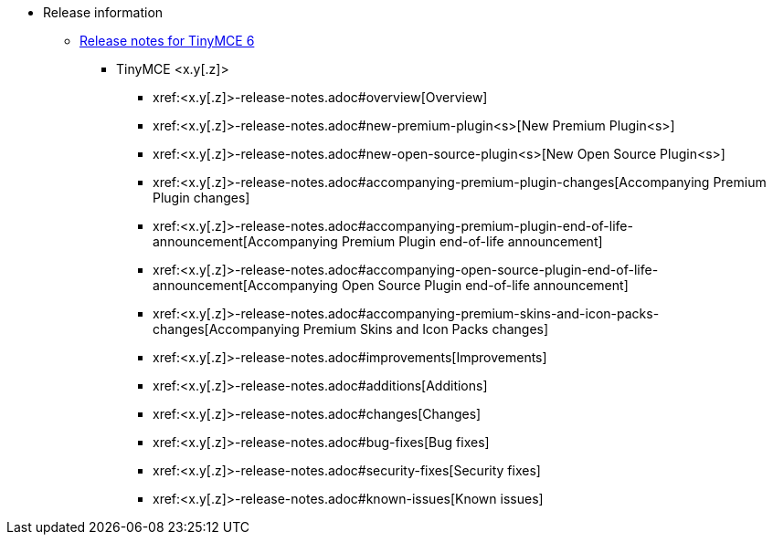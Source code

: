 // The following two lines are already extant in `nav.adoc` and are here as a guidepost.
// The new navigation material is added immediately below these lines.
* Release information
** xref:release-notes.adoc[Release notes for TinyMCE 6]
// Remove un-used-for-this-particular-release entries.
*** TinyMCE <x.y[.z]>
**** xref:<x.y[.z]>-release-notes.adoc#overview[Overview]
**** xref:<x.y[.z]>-release-notes.adoc#new-premium-plugin<s>[New Premium Plugin<s>]
**** xref:<x.y[.z]>-release-notes.adoc#new-open-source-plugin<s>[New Open Source Plugin<s>]
**** xref:<x.y[.z]>-release-notes.adoc#accompanying-premium-plugin-changes[Accompanying Premium Plugin changes]
**** xref:<x.y[.z]>-release-notes.adoc#accompanying-premium-plugin-end-of-life-announcement[Accompanying Premium Plugin end-of-life announcement]
**** xref:<x.y[.z]>-release-notes.adoc#accompanying-open-source-plugin-end-of-life-announcement[Accompanying Open Source Plugin end-of-life announcement]
**** xref:<x.y[.z]>-release-notes.adoc#accompanying-premium-skins-and-icon-packs-changes[Accompanying Premium Skins and Icon Packs changes]
**** xref:<x.y[.z]>-release-notes.adoc#improvements[Improvements]
**** xref:<x.y[.z]>-release-notes.adoc#additions[Additions]
**** xref:<x.y[.z]>-release-notes.adoc#changes[Changes]
**** xref:<x.y[.z]>-release-notes.adoc#bug-fixes[Bug fixes]
**** xref:<x.y[.z]>-release-notes.adoc#security-fixes[Security fixes]
**** xref:<x.y[.z]>-release-notes.adoc#known-issues[Known issues]
